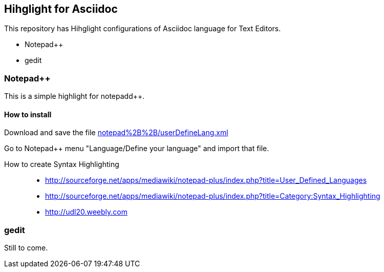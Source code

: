 	
== Hihglight for Asciidoc


This repository has Hihglight configurations of Asciidoc language for Text Editors.

- Notepad++ 
- gedit


=== Notepad++ 

This is a simple highlight for notepadd++.

==== How to install
Download and save the file https://github.com/edusantana/asciidoc-highlight/raw/master/notepad%2B%2B/userDefineLang.xml[notepad%2B%2B/userDefineLang.xml] 

Go to Notepad++ menu "Language/Define your language" and import that file.

How to create Syntax Highlighting::
- http://sourceforge.net/apps/mediawiki/notepad-plus/index.php?title=User_Defined_Languages 
- http://sourceforge.net/apps/mediawiki/notepad-plus/index.php?title=Category:Syntax_Highlighting
- http://udl20.weebly.com

=== gedit

Still to come.